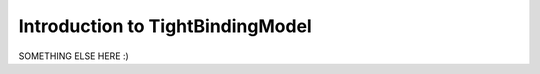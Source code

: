 Introduction to TightBindingModel
=================================

SOMETHING ELSE HERE :)

.. ipython:: python

    print('rofl')
